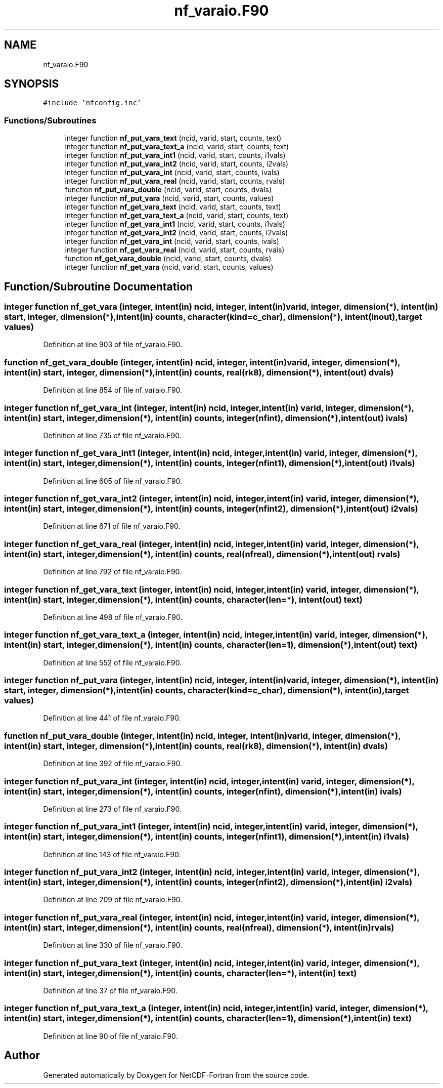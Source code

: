 .TH "nf_varaio.F90" 3 "Wed Jan 17 2018" "Version 4.5.0-development" "NetCDF-Fortran" \" -*- nroff -*-
.ad l
.nh
.SH NAME
nf_varaio.F90
.SH SYNOPSIS
.br
.PP
\fC#include 'nfconfig\&.inc'\fP
.br

.SS "Functions/Subroutines"

.in +1c
.ti -1c
.RI "integer function \fBnf_put_vara_text\fP (ncid, varid, start, counts, text)"
.br
.ti -1c
.RI "integer function \fBnf_put_vara_text_a\fP (ncid, varid, start, counts, text)"
.br
.ti -1c
.RI "integer function \fBnf_put_vara_int1\fP (ncid, varid, start, counts, i1vals)"
.br
.ti -1c
.RI "integer function \fBnf_put_vara_int2\fP (ncid, varid, start, counts, i2vals)"
.br
.ti -1c
.RI "integer function \fBnf_put_vara_int\fP (ncid, varid, start, counts, ivals)"
.br
.ti -1c
.RI "integer function \fBnf_put_vara_real\fP (ncid, varid, start, counts, rvals)"
.br
.ti -1c
.RI "function \fBnf_put_vara_double\fP (ncid, varid, start, counts, dvals)"
.br
.ti -1c
.RI "integer function \fBnf_put_vara\fP (ncid, varid, start, counts, values)"
.br
.ti -1c
.RI "integer function \fBnf_get_vara_text\fP (ncid, varid, start, counts, text)"
.br
.ti -1c
.RI "integer function \fBnf_get_vara_text_a\fP (ncid, varid, start, counts, text)"
.br
.ti -1c
.RI "integer function \fBnf_get_vara_int1\fP (ncid, varid, start, counts, i1vals)"
.br
.ti -1c
.RI "integer function \fBnf_get_vara_int2\fP (ncid, varid, start, counts, i2vals)"
.br
.ti -1c
.RI "integer function \fBnf_get_vara_int\fP (ncid, varid, start, counts, ivals)"
.br
.ti -1c
.RI "integer function \fBnf_get_vara_real\fP (ncid, varid, start, counts, rvals)"
.br
.ti -1c
.RI "function \fBnf_get_vara_double\fP (ncid, varid, start, counts, dvals)"
.br
.ti -1c
.RI "integer function \fBnf_get_vara\fP (ncid, varid, start, counts, values)"
.br
.in -1c
.SH "Function/Subroutine Documentation"
.PP 
.SS "integer function nf_get_vara (integer, intent(in) ncid, integer, intent(in) varid, integer, dimension(*), intent(in) start, integer, dimension(*), intent(in) counts, character(kind=c_char), dimension(*), intent(inout), target values)"

.PP
Definition at line 903 of file nf_varaio\&.F90\&.
.SS "function nf_get_vara_double (integer, intent(in) ncid, integer, intent(in) varid, integer, dimension(*), intent(in) start, integer, dimension(*), intent(in) counts, real(rk8), dimension(*), intent(out) dvals)"

.PP
Definition at line 854 of file nf_varaio\&.F90\&.
.SS "integer function nf_get_vara_int (integer, intent(in) ncid, integer, intent(in) varid, integer, dimension(*), intent(in) start, integer, dimension(*), intent(in) counts, integer(nfint), dimension(*), intent(out) ivals)"

.PP
Definition at line 735 of file nf_varaio\&.F90\&.
.SS "integer function nf_get_vara_int1 (integer, intent(in) ncid, integer, intent(in) varid, integer, dimension(*), intent(in) start, integer, dimension(*), intent(in) counts, integer(nfint1), dimension(*), intent(out) i1vals)"

.PP
Definition at line 605 of file nf_varaio\&.F90\&.
.SS "integer function nf_get_vara_int2 (integer, intent(in) ncid, integer, intent(in) varid, integer, dimension(*), intent(in) start, integer, dimension(*), intent(in) counts, integer(nfint2), dimension(*), intent(out) i2vals)"

.PP
Definition at line 671 of file nf_varaio\&.F90\&.
.SS "integer function nf_get_vara_real (integer, intent(in) ncid, integer, intent(in) varid, integer, dimension(*), intent(in) start, integer, dimension(*), intent(in) counts, real(nfreal), dimension(*), intent(out) rvals)"

.PP
Definition at line 792 of file nf_varaio\&.F90\&.
.SS "integer function nf_get_vara_text (integer, intent(in) ncid, integer, intent(in) varid, integer, dimension(*), intent(in) start, integer, dimension(*), intent(in) counts, character(len=*), intent(out) text)"

.PP
Definition at line 498 of file nf_varaio\&.F90\&.
.SS "integer function nf_get_vara_text_a (integer, intent(in) ncid, integer, intent(in) varid, integer, dimension(*), intent(in) start, integer, dimension(*), intent(in) counts, character(len=1), dimension(*), intent(out) text)"

.PP
Definition at line 552 of file nf_varaio\&.F90\&.
.SS "integer function nf_put_vara (integer, intent(in) ncid, integer, intent(in) varid, integer, dimension(*), intent(in) start, integer, dimension(*), intent(in) counts, character(kind=c_char), dimension(*), intent(in), target values)"

.PP
Definition at line 441 of file nf_varaio\&.F90\&.
.SS "function nf_put_vara_double (integer, intent(in) ncid, integer, intent(in) varid, integer, dimension(*), intent(in) start, integer, dimension(*), intent(in) counts, real(rk8), dimension(*), intent(in) dvals)"

.PP
Definition at line 392 of file nf_varaio\&.F90\&.
.SS "integer function nf_put_vara_int (integer, intent(in) ncid, integer, intent(in) varid, integer, dimension(*), intent(in) start, integer, dimension(*), intent(in) counts, integer(nfint), dimension(*), intent(in) ivals)"

.PP
Definition at line 273 of file nf_varaio\&.F90\&.
.SS "integer function nf_put_vara_int1 (integer, intent(in) ncid, integer, intent(in) varid, integer, dimension(*), intent(in) start, integer, dimension(*), intent(in) counts, integer(nfint1), dimension(*), intent(in) i1vals)"

.PP
Definition at line 143 of file nf_varaio\&.F90\&.
.SS "integer function nf_put_vara_int2 (integer, intent(in) ncid, integer, intent(in) varid, integer, dimension(*), intent(in) start, integer, dimension(*), intent(in) counts, integer(nfint2), dimension(*), intent(in) i2vals)"

.PP
Definition at line 209 of file nf_varaio\&.F90\&.
.SS "integer function nf_put_vara_real (integer, intent(in) ncid, integer, intent(in) varid, integer, dimension(*), intent(in) start, integer, dimension(*), intent(in) counts, real(nfreal), dimension(*), intent(in) rvals)"

.PP
Definition at line 330 of file nf_varaio\&.F90\&.
.SS "integer function nf_put_vara_text (integer, intent(in) ncid, integer, intent(in) varid, integer, dimension(*), intent(in) start, integer, dimension(*), intent(in) counts, character(len=*), intent(in) text)"

.PP
Definition at line 37 of file nf_varaio\&.F90\&.
.SS "integer function nf_put_vara_text_a (integer, intent(in) ncid, integer, intent(in) varid, integer, dimension(*), intent(in) start, integer, dimension(*), intent(in) counts, character(len=1), dimension(*), intent(in) text)"

.PP
Definition at line 90 of file nf_varaio\&.F90\&.
.SH "Author"
.PP 
Generated automatically by Doxygen for NetCDF-Fortran from the source code\&.
